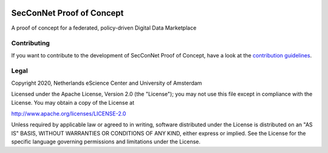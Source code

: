 .. image:: https://img.shields.io/badge/github-repo-000.svg?logo=github&labelColor=gray&color=blue
   :target: https://github.com/SecConNet/proof_of_concept
   :alt: GitHub Badge

.. image:: https://github.com/SecConNet/proof_of_concept/workflows/.github/workflows/run_tests.yaml/badge.svg
   :target: https://github.com/SecConNet/proof_of_concept/actions?query=workflow%3A%22Continuous+Integration%22
   :alt: Continuous Integration Badge

.. image:: https://img.shields.io/github/license/SecConNet/proof_of_concept
   :target: https://github.com/SecConNet/proof_of_concept
   :alt: License Badge

################################################################################
SecConNet Proof of Concept
################################################################################

A proof of concept for a federated, policy-driven Digital Data Marketplace


Contributing
************

If you want to contribute to the development of SecConNet Proof of Concept,
have a look at the `contribution guidelines <CONTRIBUTING.rst>`_.

Legal
*****

Copyright 2020, Netherlands eScience Center and University of Amsterdam

Licensed under the Apache License, Version 2.0 (the "License");
you may not use this file except in compliance with the License.
You may obtain a copy of the License at

http://www.apache.org/licenses/LICENSE-2.0

Unless required by applicable law or agreed to in writing, software
distributed under the License is distributed on an "AS IS" BASIS,
WITHOUT WARRANTIES OR CONDITIONS OF ANY KIND, either express or implied.
See the License for the specific language governing permissions and
limitations under the License.

